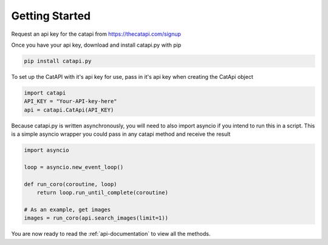 Getting Started
===============

Request an api key for the catapi from https://thecatapi.com/signup

Once you have your api key, download and install catapi.py with pip

.. code:: sh

    pip install catapi.py

To set up the CatAPI with it's api key for use, pass in it's api key when creating the CatApi object

.. code:: python

    import catapi
    API_KEY = "Your-API-key-here"
    api = catapi.CatApi(API_KEY)

Because catapi.py is written asynchronously, you will need to also import asyncio if you intend to run this in a script. This is a simple asyncio wrapper you could pass in any catapi method and receive the result

.. code:: python

    import asyncio

    loop = asyncio.new_event_loop()

    def run_coro(coroutine, loop)
        return loop.run_until_complete(coroutine)

    # As an example, get images
    images = run_coro(api.search_images(limit=1))

You are now ready to read the :ref:`api-documentation` to view all the methods.
